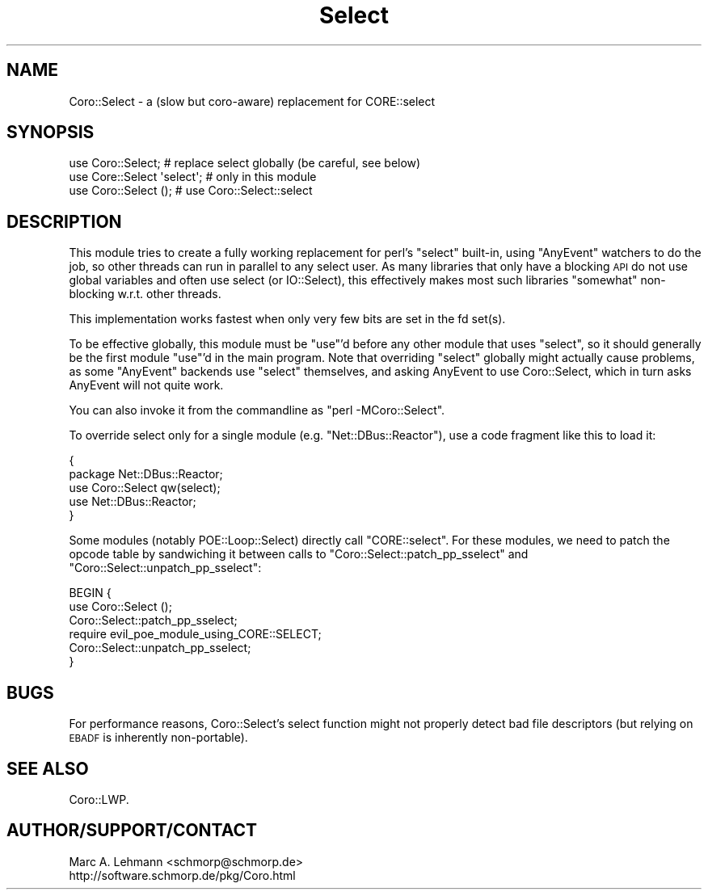 .\" Automatically generated by Pod::Man 2.27 (Pod::Simple 3.28)
.\"
.\" Standard preamble:
.\" ========================================================================
.de Sp \" Vertical space (when we can't use .PP)
.if t .sp .5v
.if n .sp
..
.de Vb \" Begin verbatim text
.ft CW
.nf
.ne \\$1
..
.de Ve \" End verbatim text
.ft R
.fi
..
.\" Set up some character translations and predefined strings.  \*(-- will
.\" give an unbreakable dash, \*(PI will give pi, \*(L" will give a left
.\" double quote, and \*(R" will give a right double quote.  \*(C+ will
.\" give a nicer C++.  Capital omega is used to do unbreakable dashes and
.\" therefore won't be available.  \*(C` and \*(C' expand to `' in nroff,
.\" nothing in troff, for use with C<>.
.tr \(*W-
.ds C+ C\v'-.1v'\h'-1p'\s-2+\h'-1p'+\s0\v'.1v'\h'-1p'
.ie n \{\
.    ds -- \(*W-
.    ds PI pi
.    if (\n(.H=4u)&(1m=24u) .ds -- \(*W\h'-12u'\(*W\h'-12u'-\" diablo 10 pitch
.    if (\n(.H=4u)&(1m=20u) .ds -- \(*W\h'-12u'\(*W\h'-8u'-\"  diablo 12 pitch
.    ds L" ""
.    ds R" ""
.    ds C` ""
.    ds C' ""
'br\}
.el\{\
.    ds -- \|\(em\|
.    ds PI \(*p
.    ds L" ``
.    ds R" ''
.    ds C`
.    ds C'
'br\}
.\"
.\" Escape single quotes in literal strings from groff's Unicode transform.
.ie \n(.g .ds Aq \(aq
.el       .ds Aq '
.\"
.\" If the F register is turned on, we'll generate index entries on stderr for
.\" titles (.TH), headers (.SH), subsections (.SS), items (.Ip), and index
.\" entries marked with X<> in POD.  Of course, you'll have to process the
.\" output yourself in some meaningful fashion.
.\"
.\" Avoid warning from groff about undefined register 'F'.
.de IX
..
.nr rF 0
.if \n(.g .if rF .nr rF 1
.if (\n(rF:(\n(.g==0)) \{
.    if \nF \{
.        de IX
.        tm Index:\\$1\t\\n%\t"\\$2"
..
.        if !\nF==2 \{
.            nr % 0
.            nr F 2
.        \}
.    \}
.\}
.rr rF
.\" ========================================================================
.\"
.IX Title "Select 3"
.TH Select 3 "2015-10-17" "perl v5.18.2" "User Contributed Perl Documentation"
.\" For nroff, turn off justification.  Always turn off hyphenation; it makes
.\" way too many mistakes in technical documents.
.if n .ad l
.nh
.SH "NAME"
Coro::Select \- a (slow but coro\-aware) replacement for CORE::select
.SH "SYNOPSIS"
.IX Header "SYNOPSIS"
.Vb 3
\& use Coro::Select;          # replace select globally (be careful, see below)
\& use Core::Select \*(Aqselect\*(Aq; # only in this module
\& use Coro::Select ();       # use Coro::Select::select
.Ve
.SH "DESCRIPTION"
.IX Header "DESCRIPTION"
This module tries to create a fully working replacement for perl's
\&\f(CW\*(C`select\*(C'\fR built-in, using \f(CW\*(C`AnyEvent\*(C'\fR watchers to do the job, so other
threads can run in parallel to any select user. As many libraries that
only have a blocking \s-1API\s0 do not use global variables and often use select
(or IO::Select), this effectively makes most such libraries \*(L"somewhat\*(R"
non-blocking w.r.t. other threads.
.PP
This implementation works fastest when only very few bits are set in the
fd set(s).
.PP
To be effective globally, this module must be \f(CW\*(C`use\*(C'\fR'd before any other
module that uses \f(CW\*(C`select\*(C'\fR, so it should generally be the first module
\&\f(CW\*(C`use\*(C'\fR'd in the main program. Note that overriding \f(CW\*(C`select\*(C'\fR globally
might actually cause problems, as some \f(CW\*(C`AnyEvent\*(C'\fR backends use \f(CW\*(C`select\*(C'\fR
themselves, and asking AnyEvent to use Coro::Select, which in turn asks
AnyEvent will not quite work.
.PP
You can also invoke it from the commandline as \f(CW\*(C`perl \-MCoro::Select\*(C'\fR.
.PP
To override select only for a single module (e.g. \f(CW\*(C`Net::DBus::Reactor\*(C'\fR),
use a code fragment like this to load it:
.PP
.Vb 5
\&   {
\&      package Net::DBus::Reactor;
\&      use Coro::Select qw(select);
\&      use Net::DBus::Reactor;
\&   }
.Ve
.PP
Some modules (notably POE::Loop::Select) directly call
\&\f(CW\*(C`CORE::select\*(C'\fR. For these modules, we need to patch the opcode table by
sandwiching it between calls to \f(CW\*(C`Coro::Select::patch_pp_sselect\*(C'\fR and
\&\f(CW\*(C`Coro::Select::unpatch_pp_sselect\*(C'\fR:
.PP
.Vb 6
\& BEGIN {
\&    use Coro::Select ();
\&    Coro::Select::patch_pp_sselect;
\&    require evil_poe_module_using_CORE::SELECT;
\&    Coro::Select::unpatch_pp_sselect;
\& }
.Ve
.SH "BUGS"
.IX Header "BUGS"
For performance reasons, Coro::Select's select function might not
properly detect bad file descriptors (but relying on \s-1EBADF\s0 is inherently
non-portable).
.SH "SEE ALSO"
.IX Header "SEE ALSO"
Coro::LWP.
.SH "AUTHOR/SUPPORT/CONTACT"
.IX Header "AUTHOR/SUPPORT/CONTACT"
.Vb 2
\&   Marc A. Lehmann <schmorp@schmorp.de>
\&   http://software.schmorp.de/pkg/Coro.html
.Ve
